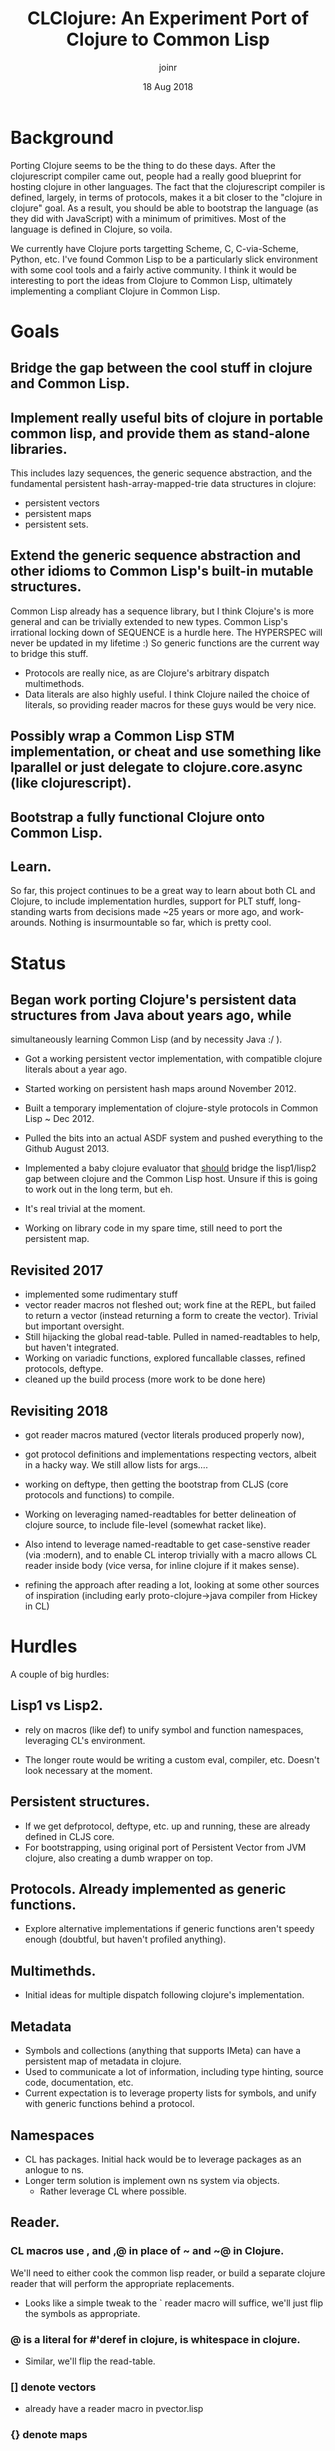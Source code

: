 # -*- mode: org; -*-

#+HTML_HEAD: <link rel="stylesheet" type="text/css" href="http://www.pirilampo.org/styles/readtheorg/css/htmlize.css"/>
#+HTML_HEAD: <link rel="stylesheet" type="text/css" href="http://www.pirilampo.org/styles/readtheorg/css/readtheorg.css"/>

#+HTML_HEAD: <script src="https://ajax.googleapis.com/ajax/libs/jquery/2.1.3/jquery.min.js"></script>
#+HTML_HEAD: <script src="https://maxcdn.bootstrapcdn.com/bootstrap/3.3.4/js/bootstrap.min.js"></script>
#+HTML_HEAD: <script type="text/javascript" src="http://www.pirilampo.org/styles/lib/js/jquery.stickytableheaders.js"></script>
#+HTML_HEAD: <script type="text/javascript" src="http://www.pirilampo.org/styles/readtheorg/js/readtheorg.js"></script>

# This is a template for pushing out org files that are compatible 
# with both HTML and latex export.  Specifically, these files 
# Support code highlighting - for clojure code - and typeset 
# the code to look different from the main sections.  The 
# design is meant for providing a quick template to inject 
# clojure source into org docs, and provide an interactive, 
# REPL-friendly presentation.
#+TITLE: CLClojure: An Experiment Port of Clojure to Common Lisp
#+AUTHOR: joinr
#+DATE: 18 Aug 2018

* Background
Porting Clojure seems to be the thing to do these days.  After the clojurescript
compiler came out, people had a really good blueprint for hosting clojure in other
languages.  The fact that the clojurescript compiler is defined, largely, in terms 
of protocols, makes it a bit closer to the "clojure in clojure" goal.  As a result, 
you should be able to bootstrap the language (as they did with JavaScript) with 
a minimum of primitives.  Most of the language is defined in Clojure, so voila. 

We currently have Clojure ports targetting Scheme, C, C-via-Scheme, Python, etc.
I've found Common Lisp to be a particularly slick environment with some cool tools 
and a fairly active community.  I think it would be interesting to port the 
ideas from Clojure to Common Lisp, ultimately implementing a compliant Clojure in
Common Lisp.  

* Goals
** Bridge the gap between the cool stuff in clojure and Common Lisp.

** Implement really useful bits of clojure in portable common lisp, and provide them as stand-alone libraries.

This includes lazy sequences, the generic sequence abstraction, 
and the fundamental persistent hash-array-mapped-trie data structures in clojure:
- persistent vectors 
- persistent maps
- persistent sets.

** Extend the generic sequence abstraction and other idioms to Common Lisp's built-in mutable structures.  
Common Lisp already has a sequence library, but I think Clojure's is more general and can be trivially extended to new types.  
Common Lisp's irrational locking down of SEQUENCE is a hurdle here.  The HYPERSPEC will never be updated in my lifetime :)
So generic functions are the current way to bridge this stuff.

- Protocols are really nice, as are Clojure's arbitrary dispatch multimethods. 
- Data literals are also highly useful.  I think Clojure nailed the choice of literals, so providing reader macros for these guys would be very nice.

** Possibly wrap a Common Lisp STM implementation, or cheat and use something like lparallel or just delegate to clojure.core.async (like clojurescript).

** Bootstrap a fully functional Clojure onto Common Lisp.

** Learn.
So far, this project continues to be a great way to learn about both CL and Clojure, to include 
implementation hurdles, support for PLT stuff, long-standing warts from decisions made ~25 years or more ago, 
and work-arounds.  Nothing is insurmountable so far, which is pretty cool.

* Status
** Began work porting Clojure's persistent data structures from Java about years ago, while 
   simultaneously learning Common Lisp (and by necessity Java :/ ).

- Got a working persistent vector implementation, with compatible clojure literals about a year ago.  
- Started working on persistent hash maps around November 2012.

- Built a temporary implementation of clojure-style protocols in Common Lisp ~ Dec 2012.
- Pulled the bits into an actual ASDF system and pushed everything to the Github August 2013.

- Implemented a baby clojure evaluator that __should__ bridge the lisp1/lisp2 gap between clojure and the Common Lisp host.  Unsure if this is going to work out in the long term, but eh.
- It's real trivial at the moment.  

- Working on library code in my spare time, still need to port the persistent map.

** Revisited 2017 
- implemented some rudimentary stuff
- vector reader macros not fleshed out; work fine at the REPL, 
  but failed to return a vector (instead returning a form to create the vector).
  Trivial but important oversight.
- Still hijacking the global read-table.  Pulled in named-readtables to help, 
  but haven't integrated.
- Working on variadic functions, explored funcallable classes, refined protocols, deftype.
- cleaned up the build process (more work to be done here)

** Revisiting 2018
- got reader macros matured (vector literals produced properly now),
- got protocol definitions and implementations respecting vectors, 
  albeit in a hacky way.  We still allow lists for args....
- working on deftype, then getting the bootstrap from CLJS (core protocols and
  functions) to compile.

- Working on leveraging named-readtables for better delineation of clojure source,
  to include file-level (somewhat racket like).  
- Also intend to leverage named-readtable
  to get case-senstive reader (via :modern), and to enable CL interop trivially
   with a macro allows CL reader inside body (vice versa, for inline clojure if 
  it makes sense).
- refining the approach after reading a lot, looking at some other sources of 
  inspiration (including early proto-clojure->java compiler from Hickey in CL)

* Hurdles
A couple of big hurdles:
 
**  Lisp1 vs Lisp2.  
- rely on macros (like def) to unify symbol and function namespaces,
  leveraging CL's environment.

- The longer route would be writing a custom eval, compiler, etc.  
  Doesn't look necessary at the moment.

**  Persistent structures.
   - If we get defprotocol, deftype, etc. up and running, 
     these are already defined in CLJS core.
   - For bootstrapping, using original port of Persistent Vector
     from JVM clojure, also creating a dumb wrapper on top.
**  Protocols.  Already implemented as generic functions. 
   - Explore alternative implementations if generic functions aren't
     speedy enough (doubtful, but haven't profiled anything).
**  Multimethds.
   - Initial ideas for multiple dispatch following clojure's implementation.
** Metadata
   - Symbols and collections (anything that supports IMeta) can have 
     a persistent map of metadata in clojure.
   - Used to communicate a lot of information, including type hinting, 
     source code, documentation, etc.
   - Current expectation is to leverage property lists for symbols, 
     and unify with generic functions behind  a protocol.
** Namespaces 
   - CL has packages.  Initial hack would be to leverage packages
     as an anlogue to ns.
   - Longer term solution is implement own ns system via objects.
     - Rather leverage CL where possible.
**  Reader.  
*** CL macros use , and ,@ in place of ~ and ~@ in Clojure.
   We'll need to either cook the common lisp reader, or  build a separate clojure
   reader that will perform the appropriate replacements. 
   - Looks like a simple tweak to the ` reader macro will suffice, 
     we'll just flip the symbols as appropriate.
 
*** @ is a literal for #'deref in clojure, is whitespace in clojure.
  - Similar, we'll flip the read-table.
*** [] denote vectors
  - already have a reader macro in pvector.lisp  
*** {} denote maps 
  - already have a reader macro in pmap.lisp  
*** \#{} denote sets
  - Easy enough to add a dispatch in reader.lisp
*** ^ denotes metadata for the reader
  - Trivial to implement as a reader macro, BUT, we need to get 
    metadata working generally.

**  Destructuring.  
This may be a bit tricky, although there are a limited number of clojure forms.  
**  Seq library.  
This shouldn't be too hard.  I already have a lazy list lib prototype as well as
generic functions for the basic ops.  I think I'll try to use the protocols
defined in the clojurescript version as much possible, rather than baking in a
lot of the seq abstraction in the host language like clojure does.
  - For simple bootstrapping, this if fine, but we already get all of this
    with the CLJS core implementation.  So, get the minimums there and
    gain everything else....


* Usage
Currently just clone the repository.  Assuming you have ASDF setup properly, 
you should be able to evaluate (require 'clclojure) at your Lisp REPL and it'll 
compile (if you're in the project dir in lisp).  

Alternately, you can compile and load the .asd file, then use quicklisp 
to load it from the repl.  (ql:quickload :clclojure)

You currently get persistent vectors, literals, defprotocol, extend-protocol.

You can mess with the currently limited clojure evaluator in the 
:clclojure.base package, although I'm moving in a different direction now
that I think I can explot CL better.

I'm a bit new to building Common Lisp projects, so the packaging will likely 
change as I learn.  At some point, if anything useful comes out of this
experiment, I may see if it can get pushed to quicklisp.

* License
Eclipse Public License, just like Clojure.
